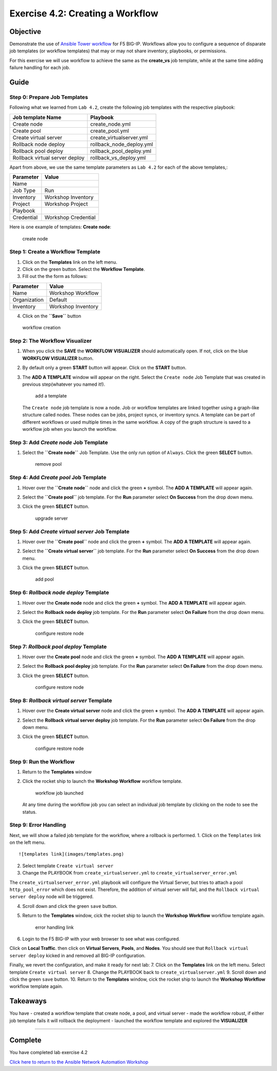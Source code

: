 .. _4.2-tower-workflow:

Exercise 4.2: Creating a Workflow
#################################

Objective
=========

Demonstrate the use of `Ansible Tower
workflow <https://docs.ansible.com/ansible-tower/latest/html/userguide/workflows.html>`__
for F5 BIG-IP. Workflows allow you to configure a sequence of disparate
job templates (or workflow templates) that may or may not share
inventory, playbooks, or permissions.

For this exercise we will use workflow to achieve the same as the
**create_vs** job template, while at the same time adding failure
handling for each job.

Guide
=====

Step 0: Prepare Job Templates
-----------------------------

Following what we learned from ``Lab 4.2``, create the following job
templates with the respective playbook:

============================== ========================
Job template Name              Playbook
============================== ========================
Create node                    create_node.yml
Create pool                    create_pool.yml
Create virtual server          create_virtualserver.yml
Rollback node deploy           rollback_node_deploy.yml
Rollback pool deploy           rollback_pool_deploy.yml
Rollback virtual server deploy rollback_vs_deploy.yml
============================== ========================

Apart from above, we use the same template parameters as ``Lab 4.2`` for
each of the above templates,:

========== ===================
Parameter  Value
========== ===================
Name       
Job Type   Run
Inventory  Workshop Inventory
Project    Workshop Project
Playbook   
Credential Workshop Credential
========== ===================

Here is one example of templates: **Create node**:

.. figure:: images/create-node.png
   :alt: create node

   create node

Step 1: Create a Workflow Template
----------------------------------

1. Click on the **Templates** link on the left menu.

2. Click on the green |templates link| button. Select the **Workflow
   Template**.

3. Fill out the the form as follows:

============ ==================
Parameter    Value
============ ==================
Name         Workshop Workflow
Organization Default
Inventory    Workshop Inventory
============ ==================

4. Click on the **``Save``** button

.. figure:: images/workflow.gif
   :alt: workflow creation

   workflow creation

Step 2: The Workflow Visualizer
-------------------------------

1. When you click the **SAVE** the **WORKFLOW VISUALIZER** should
   automatically open. If not, click on the blue **WORKFLOW VISUALIZER**
   button.

2. By default only a green **START** button will appear. Click on the
   **START** button.

3. The **ADD A TEMPLATE** window will appear on the right. Select the
   ``Create node`` Job Template that was created in previous
   step(whatever you named it!).

   .. figure:: images/add-a-template.png
      :alt: add a template

      add a template

   The ``Create node`` job template is now a node. Job or workflow
   templates are linked together using a graph-like structure called
   nodes. These nodes can be jobs, project syncs, or inventory syncs. A
   template can be part of different workflows or used multiple times in
   the same workflow. A copy of the graph structure is saved to a
   workflow job when you launch the workflow.

Step 3: Add *Create node* Job Template
--------------------------------------

1. Select the **``Create node``** Job Template. Use the only run option
   of ``Always``. Click the green **SELECT** button.

   .. figure:: images/create_node.png
      :alt: remove pool

      remove pool

Step 4: Add *Create pool* Job Template
--------------------------------------

1. Hover over the **``Create node``** node and click the green **+**
   symbol. The **ADD A TEMPLATE** will appear again.

2. | Select the **``Create pool``** job template. For the **Run**
     parameter select **On Success** from the drop down menu.

3. Click the green **SELECT** button.

   .. figure:: images/create_pool.png
      :alt: upgrade server

      upgrade server

Step 5: Add *Create virtual server* Job Template
------------------------------------------------

1. Hover over the **``Create pool``** node and click the green **+**
   symbol. The **ADD A TEMPLATE** will appear again.

2. | Select the **``Create virtual server``** job template. For the
     **Run** parameter select **On Success** from the drop down menu.

3. Click the green **SELECT** button.

   .. figure:: images/create_virtualserver.png
      :alt: add pool

      add pool

Step 6: *Rollback node deploy* Template
---------------------------------------

1. Hover over the **Create node** node and click the green **+** symbol.
   The **ADD A TEMPLATE** will appear again.

2. | Select the **Rollback node deploy** job template. For the **Run**
     parameter select **On Failure** from the drop down menu.

3. Click the green **SELECT** button.

   .. figure:: images/rollback_node.png
      :alt: configure restore node

      configure restore node

Step 7: *Rollback pool deploy* Template
---------------------------------------

1. Hover over the **Create pool** node and click the green **+** symbol.
   The **ADD A TEMPLATE** will appear again.

2. | Select the **Rollback pool deploy** job template. For the **Run**
     parameter select **On Failure** from the drop down menu.

3. Click the green **SELECT** button.

   .. figure:: images/rollback_pool.png
      :alt: configure restore node

      configure restore node

Step 8: *Rollback virtual server* Template
------------------------------------------

1. Hover over the **Create virtual server** node and click the green
   **+** symbol. The **ADD A TEMPLATE** will appear again.

2. | Select the **Rollback virtual server deploy** job template. For the
     **Run** parameter select **On Failure** from the drop down menu.

3. Click the green **SELECT** button.

   .. figure:: images/rollback_virtualserver.png
      :alt: configure restore node

      configure restore node

Step 9: Run the Workflow
------------------------

1. Return to the **Templates** window

2. Click the rocket ship to launch the **Workshop Workflow** workflow
   template.

   .. figure:: images/running-workflow.png
      :alt: workflow job launched

      workflow job launched

   At any time during the workflow job you can select an individual job
   template by clicking on the node to see the status.

Step 9: Error Handling
----------------------

Next, we will show a failed job template for the workflow, where a
rollback is performed. 1. Click on the ``Templates`` link on the left
menu.

::

   ![templates link](images/templates.png)

2. Select template ``Create virtual server``

3. Change the PLAYBOOK from ``create_virtualserver.yml`` to
   ``create_virtualserver_error.yml``

The ``create_virtualserver_error.yml`` playbook will configure the
Virtual Server, but tries to attach a pool ``http_pool_error`` which
does not exist. Therefore, the addition of virtual server will fail, and
the ``Rollback virtual server deploy`` node will be triggered.

4. Scroll down and click the green ``save`` button.

5. Return to the **Templates** window, cick the rocket ship to launch
   the **Workshop Workflow** workflow template again.

   .. figure:: images/error_handling.png
      :alt: error handling link

      error handling link

6. Login to the F5 BIG-IP with your web browser to see what was
   configured.

Click on **Local Traffic**. then click on **Virtual Servers**,
**Pools**, and **Nodes**. You should see that
``Rollback virtual server deploy`` kicked in and removed all BIG-IP
configuration.

Finally, we revert the configuration, and make it ready for next lab: 7.
Click on the **Templates** link on the left menu. Select template
``Create virtual server`` 8. Change the PLAYBOOK back to
``create_virtualserver.yml`` 9. Scroll down and click the green ``save``
button. 10. Return to the **Templates** window, cick the rocket ship to
launch the **Workshop Workflow** workflow template again.

Takeaways
=========

You have - created a workflow template that create node, a pool, and
virtual server - made the workflow robust, if either job template fails
it will rollback the deployment - launched the workflow template and
explored the **VISUALIZER**

--------------

Complete
========

You have completed lab exercise 4.2

`Click here to return to the Ansible Network Automation
Workshop <..>`__

.. |templates link| image:: images/add.png
